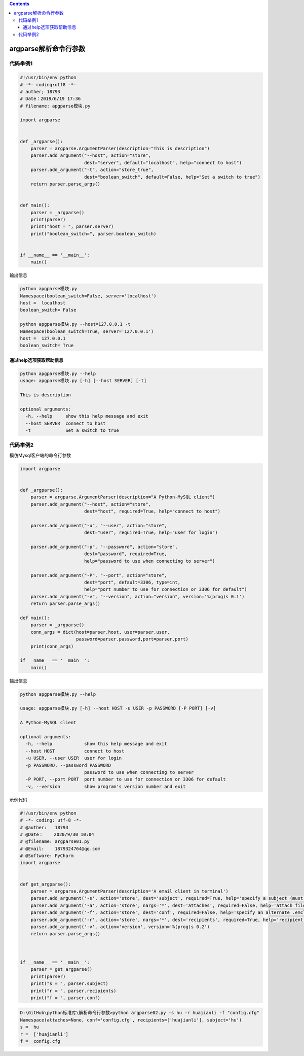 .. contents::
   :depth: 3
..

argparse解析命令行参数
======================

代码举例1
---------

.. code:: python

   #!/usr/bin/env python
   # -*- coding:utf8 -*-
   # auther; 18793
   # Date：2019/6/19 17:36
   # filename: apgparse模块.py

   import argparse


   def _argparse():
       parser = argparse.ArgumentParser(description="This is description")
       parser.add_argument("--host", action="store",
                           dest="server", default="localhost", help="connect to host")
       parser.add_argument("-t", action="store_true",
                           dest="boolean_switch", default=False, help="Set a switch to true")
       return parser.parse_args()


   def main():
       parser = _argparse()
       print(parser)
       print("host = ", parser.server)
       print("boolean_switch=", parser.boolean_switch)


   if __name__ == '__main__':
       main()

输出信息

.. code:: shell

   python apgparse模块.py
   Namespace(boolean_switch=False, server='localhost')
   host =  localhost
   boolean_switch= False

   python apgparse模块.py --host=127.0.0.1 -t
   Namespace(boolean_switch=True, server='127.0.0.1')
   host =  127.0.0.1
   boolean_switch= True

通过help选项获取帮助信息
~~~~~~~~~~~~~~~~~~~~~~~~

.. code:: shell

   python apgparse模块.py --help
   usage: apgparse模块.py [-h] [--host SERVER] [-t]

   This is description

   optional arguments:
     -h, --help     show this help message and exit
     --host SERVER  connect to host
     -t             Set a switch to true

代码举例2
---------

模仿Mysql客户端的命令行参数

.. code:: python

   import argparse


   def _argparse():
       parser = argparse.ArgumentParser(description="A Python-MySQL client")
       parser.add_argument("--host", action="store",
                           dest="host", required=True, help="connect to host")

       parser.add_argument("-u", "--user", action="store",
                           dest="user", required=True, help="user for login")

       parser.add_argument("-p", "--password", action="store",
                           dest="password", required=True,
                           help="password to use when connecting to server")

       parser.add_argument("-P", "--port", action="store",
                           dest="port", default=3306, type=int,
                           help="port number to use for connection or 3306 for default")
       parser.add_argument("-v", "--version", action="version", version='%(prog)s 0.1')
       return parser.parse_args()

   def main():
       parser = _argparse()
       conn_args = dict(host=parser.host, user=parser.user,
                        password=parser.password,port=parser.port)
       print(conn_args)

   if __name__ == '__main__':
       main()

输出信息

.. code:: python

   python apgparse模块.py --help

   usage: apgparse模块.py [-h] --host HOST -u USER -p PASSWORD [-P PORT] [-v]

   A Python-MySQL client

   optional arguments:
     -h, --help            show this help message and exit
     --host HOST           connect to host
     -u USER, --user USER  user for login
     -p PASSWORD, --password PASSWORD
                           password to use when connecting to server
     -P PORT, --port PORT  port number to use for connection or 3306 for default
     -v, --version         show program's version number and exit

示例代码

.. code:: python

   #!/usr/bin/env python
   # -*- coding: utf-8 -*-
   # @auther:   18793
   # @Date：    2020/9/30 10:04
   # @filename: argparse01.py
   # @Email:    1879324764@qq.com
   # @Software: PyCharm
   import argparse


   def get_argparse():
       parser = argparse.ArgumentParser(description='A email client in terminal')
       parser.add_argument('-s', action='store', dest='subject', required=True, help='specify a subject (must be in quotes if it has spaces)')
       parser.add_argument('-a', action='store', nargs='*', dest='attaches', required=False, help='attach file(s) to the message')
       parser.add_argument('-f', action='store', dest='conf', required=False, help='specify an alternate .emcli.cnf file')
       parser.add_argument('-r', action='store', nargs='*', dest='recipients', required=True, help='recipient who you are sending the email to')
       parser.add_argument('-v', action='version', version='%(prog)s 0.2')
       return parser.parse_args()



   if __name__ == '__main__':
       parser = get_argparse()
       print(parser)
       print("s = ", parser.subject)
       print("r = ", parser.recipients)
       print("f = ", parser.conf)

.. code:: python

   D:\GitHub\python标准库\解析命令行参数>python argparse02.py -s hu -r huajianli -f "config.cfg"
   Namespace(attaches=None, conf='config.cfg', recipients=['huajianli'], subject='hu')
   s =  hu
   r =  ['huajianli']
   f =  config.cfg
